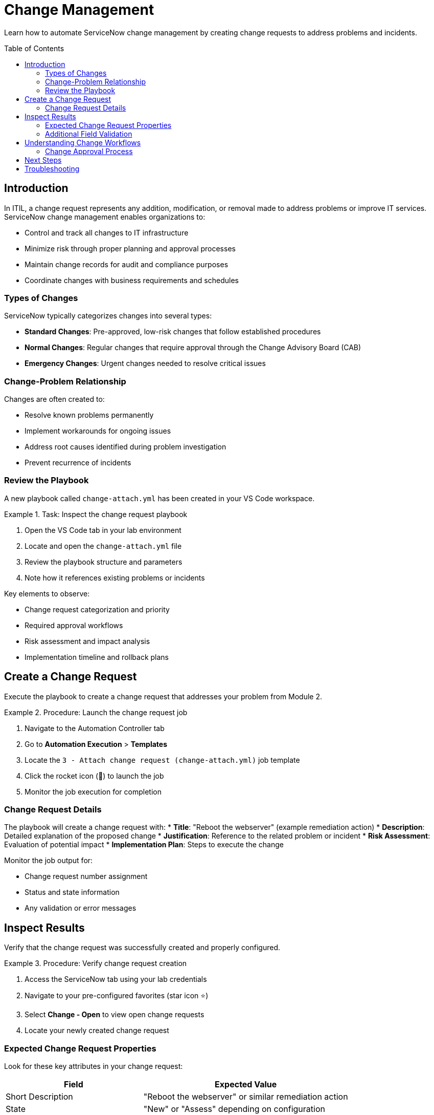 = Change Management
:toc:
:toc-placement!:

Learn how to automate ServiceNow change management by creating change requests to address problems and incidents.

toc::[]

[[introduction]]
== Introduction

In ITIL, a change request represents any addition, modification, or removal made to address problems or improve IT services. ServiceNow change management enables organizations to:

* Control and track all changes to IT infrastructure
* Minimize risk through proper planning and approval processes
* Maintain change records for audit and compliance purposes
* Coordinate changes with business requirements and schedules

=== Types of Changes

ServiceNow typically categorizes changes into several types:

* **Standard Changes**: Pre-approved, low-risk changes that follow established procedures
* **Normal Changes**: Regular changes that require approval through the Change Advisory Board (CAB)
* **Emergency Changes**: Urgent changes needed to resolve critical issues

=== Change-Problem Relationship

Changes are often created to:

* Resolve known problems permanently
* Implement workarounds for ongoing issues
* Address root causes identified during problem investigation
* Prevent recurrence of incidents

=== Review the Playbook

A new playbook called `change-attach.yml` has been created in your VS Code workspace.

.Task: Inspect the change request playbook
====
1. Open the VS Code tab in your lab environment
2. Locate and open the `change-attach.yml` file
3. Review the playbook structure and parameters
4. Note how it references existing problems or incidents
====

Key elements to observe:

* Change request categorization and priority
* Required approval workflows
* Risk assessment and impact analysis
* Implementation timeline and rollback plans

[[create]]
== Create a Change Request

Execute the playbook to create a change request that addresses your problem from Module 2.

.Procedure: Launch the change request job
====
1. Navigate to the Automation Controller tab
2. Go to *Automation Execution* > *Templates*
3. Locate the `3 - Attach change request (change-attach.yml)` job template
4. Click the rocket icon (🚀) to launch the job
5. Monitor the job execution for completion
====

=== Change Request Details

The playbook will create a change request with:
* **Title**: "Reboot the webserver" (example remediation action)
* **Description**: Detailed explanation of the proposed change
* **Justification**: Reference to the related problem or incident
* **Risk Assessment**: Evaluation of potential impact
* **Implementation Plan**: Steps to execute the change

Monitor the job output for:

* Change request number assignment
* Status and state information
* Any validation or error messages

[[inspect]]
== Inspect Results

Verify that the change request was successfully created and properly configured.

.Procedure: Verify change request creation
====
1. Access the ServiceNow tab using your lab credentials
2. Navigate to your pre-configured favorites (star icon ⭐)
3. Select *Change - Open* to view open change requests
4. Locate your newly created change request
====

=== Expected Change Request Properties

Look for these key attributes in your change request:

[cols="2,3"]
|===
|Field |Expected Value

|Short Description |"Reboot the webserver" or similar remediation action
|State |"New" or "Assess" depending on configuration
|Priority |Appropriate based on related problem/incident
|Category |Software or Hardware as applicable
|Description |Detailed explanation of the change purpose
|Justification |Reference to related problem or incident
|===

=== Additional Field Validation

Verify that other relevant fields have been populated:

* **On Hold Reason**: May be set if approval is pending
* **Assigned To**: Should reflect the appropriate change implementer
* **Planned Start/End Dates**: Timeline for change implementation
* **Risk**: Assessment of potential impact (Low, Medium, High)

== Understanding Change Workflows

This module demonstrates several change management concepts:

* **Automated Change Creation**: Programmatic generation of change requests
* **Problem-Change Linkage**: Connecting changes to their underlying justification
* **Standardized Documentation**: Consistent change request formatting
* **Integration Points**: How changes fit into overall ITSM processes

=== Change Approval Process

In a production environment, your change request would typically:

1. **Assessment**: Technical review of proposed change
2. **Authorization**: Approval by Change Advisory Board (CAB)
3. **Scheduling**: Coordination with business requirements
4. **Implementation**: Execution of the approved change
5. **Review**: Post-implementation validation and closure

== Next Steps

With your change request successfully created, you're ready to proceed to Module 4, where you'll learn about CMDB management and how to query and update configuration items that might be affected by your changes.

== Troubleshooting

Common issues and solutions:

* **Change not created**: Verify ServiceNow user has change management permissions
* **Missing related records**: Ensure previous modules completed successfully
* **Approval workflow issues**: Check change management configuration settings
* **Field validation errors**: Review required vs. optional field settings

For additional support, refer to your lab environment documentation or contact your instructor.
